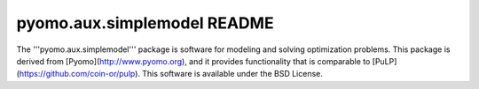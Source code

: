 ============================
pyomo.aux.simplemodel README
============================

The '''pyomo.aux.simplemodel''' package is software for modeling
and solving optimization problems.  This package is derived from
[Pyomo](http://www.pyomo.org), and it provides functionality that
is comparable to [PuLP](https://github.com/coin-or/pulp).  This
software is available under the BSD License.



